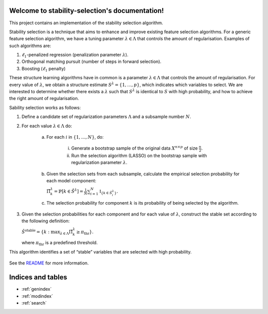 .. project-template documentation master file, created by
   sphinx-quickstart on Mon Jan 18 14:44:12 2016.
   You can adapt this file completely to your liking, but it should at least
   contain the root `toctree` directive.

Welcome to stability-selection's documentation!
===============================================

This project contains an implementation of the stability selection algorithm.

Stability selection is a technique that aims to enhance and improve existing feature
selection algorithms. For a generic feature selection algorithm, we have a tuning
parameter :math:`\lambda \in \Lambda` that controls the amount of regularisation. Examples
of such algorithms are:

1. :math:`\ell_1`-penalized regression (penalization parameter :math:`\lambda`).
2. Orthogonal matching pursuit (number of steps in forward selection).
3. Boosting (:math:`\ell_1` penalty)

These structure learning algorithms have in common is a parameter :math:`\lambda \in \Lambda`
that controls the amount of regularisation. For every value of :math:`\lambda`, we obtain a structure
estimate :math:`S^\lambda = \{1, \ldots, p\}`, which indicates which variables to select. We are
interested to determine whether there exists a :math:`\lambda` such that :math:`S^\lambda` is identical to
:math:`S` with high probability, and how to achieve the right amount of regularisation.


Sability selection works as follows:

1. Define a candidate set of regularization parameters :math:`\Lambda` and a subsample number :math:`N`.
2. For each value :math:`\lambda \in \Lambda` do:

    a. For each :math:`i` in :math:`\{1, \ldots, N\}`, do:

        i. Generate a bootstrap sample of the original data :math:`X^{n \times p}` of size :math:`\frac{n}{2}`.
        ii. Run the selection algorithm (LASSO) on the bootstrap sample with regularization parameter :math:`\lambda`.

    b. Given the selection sets from each subsample, calculate the empirical selection probability for each model component:

       :math:`\hat{\Pi}^\lambda_k = \mathbb{P}[k \in \hat{S}^\lambda] = \frac{1}{N} \sum_{i = 1}^N \mathbb{I}_{\{k \in \hat{S}_i^\lambda\}}.`

    c. The selection probability for component :math:`k` is its probability of being selected by the algorithm.

3. Given the selection probabilities for each component and for each value of :math:`\lambda`, construct the
   stable set according to the following definition:

   :math:`\hat{S}^{\text{stable}} = \{k : \max_{\lambda \in \Lambda} \hat{\Pi}_k^\lambda \geq \pi_\text{thr}\}.`

   where :math:`\pi_\text{thr}` is a predefined threshold.

This algorithm identifies a set of “stable” variables that are selected with high probability.


    .. toctree::
       :maxdepth: 2
       
       api
       auto_examples/index
       ...

See the `README <https://github.com/thuijskens/stability-selection/blob/master/README.md>`_
for more information.


Indices and tables
==================

* :ref:`genindex`
* :ref:`modindex`
* :ref:`search`

